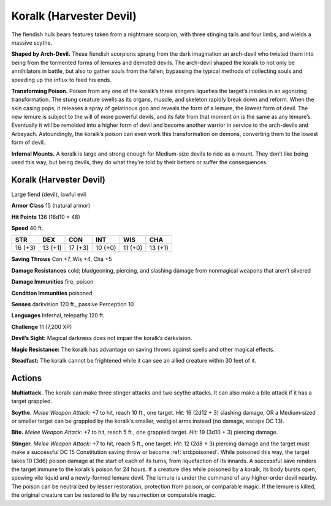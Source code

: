 
.. _tob:koralk:

Koralk (Harvester Devil)
------------------------

The fiendish hulk bears features taken from a nightmare scorpion,
with three stinging tails and four limbs, and wields a massive
scythe.

**Shaped by Arch-Devil.** These fiendish scorpions sprang from
the dark imagination an arch-devil who
twisted them into being from the tormented forms of lemures
and demoted devils. The arch-devil shaped the koralk to
not only be annihilators in battle, but also to gather souls from
the fallen, bypassing the typical methods of collecting souls and
speeding up the influx to feed his ends.

**Transforming Poison.** Poison from any one of the koralk’s
three stingers liquefies the target’s insides in an agonizing
transformation. The stung creature swells as its organs, muscle,
and skeleton rapidly break down and reform. When the skin
casing pops, it releases a spray of gelatinous goo and reveals
the form of a lemure, the lowest form of devil. The new lemure
is subject to the will of more powerful devils, and its fate from
that moment on is the same as any lemure’s. Eventually it will
be remolded into a higher form of devil and become another
warrior in service to the arch-devils and Arbeyach. Astoundingly,
the koralk’s poison can even work this transformation on
demons, converting them to the lowest form of devil.

**Infernal Mounts.** A koralk is large and strong enough for
Medium-size devils to ride as a mount. They don’t like being
used this way, but being devils, they do what they’re told by their
betters or suffer the consequences.

Koralk (Harvester Devil)
~~~~~~~~~~~~~~~~~~~~~~~~

Large fiend (devil), lawful evil

**Armor Class** 15 (natural armor)

**Hit Points** 136 (16d10 + 48)

**Speed** 40 ft.

+-----------+-----------+-----------+-----------+-----------+-----------+
| STR       | DEX       | CON       | INT       | WIS       | CHA       |
+===========+===========+===========+===========+===========+===========+
| 16 (+3)   | 13 (+1)   | 17 (+3)   | 10 (+0)   | 11 (+0)   | 13 (+1)   |
+-----------+-----------+-----------+-----------+-----------+-----------+

**Saving Throws** Con +7, Wis +4, Cha +5

**Damage Resistances** cold; bludgeoning, piercing, and slashing
damage from nonmagical weapons that aren’t silvered

**Damage Immunities** fire, poison

**Condition Immunities** poisoned

**Senses** darkvision 120 ft., passive Perception 10

**Languages** Infernal, telepathy 120 ft.

**Challenge** 11 (7,200 XP)

**Devil’s Sight:** Magical darkness does not impair the koralk’s
darkvision.

**Magic Resistance:** The koralk has advantage on saving throws
against spells and other magical effects.

**Steadfast:** The koralk cannot be frightened while it can see an
allied creature within 30 feet of it.

Actions
~~~~~~~

**Multiattack.** The koralk can make three stinger attacks and two
scythe attacks. It can also make a bite attack if it has a target
grappled.

**Scythe.** *Melee Weapon Attack:* +7 to hit, reach 10 ft., one target.
*Hit:* 16 (2d12 + 3) slashing damage, OR a Medium‑sized or
smaller target can be grappled by the koralk’s smaller, vestigial
arms instead (no damage, escape DC 13).

**Bite.** *Melee Weapon Attack:* +7 to hit, reach 5 ft., one grappled
target. *Hit:* 19 (3d10 + 3) piercing damage.

**Stinger.** *Melee Weapon Attack:* +7 to hit, reach 5 ft., one
target. *Hit:* 12 (2d8 + 3) piercing damage and the target
must make a successful DC 15 Constitution saving throw or
become :ref:`srd:poisoned`. While poisoned this way, the target takes
10 (3d6) poison damage at the start of each of its turns, from
liquefaction of its innards. A successful save renders the target
immune to the koralk’s poison for 24 hours. If a creature dies
while poisoned by a koralk, its body bursts open, spewing vile
liquid and a newly-formed lemure devil. The lemure is under
the command of any higher-order devil nearby. The poison can
be neutralized by lesser restoration, protection from poison, or
comparable magic. If the lemure is killed, the original creature
can be restored to life by resurrection or comparable magic.
